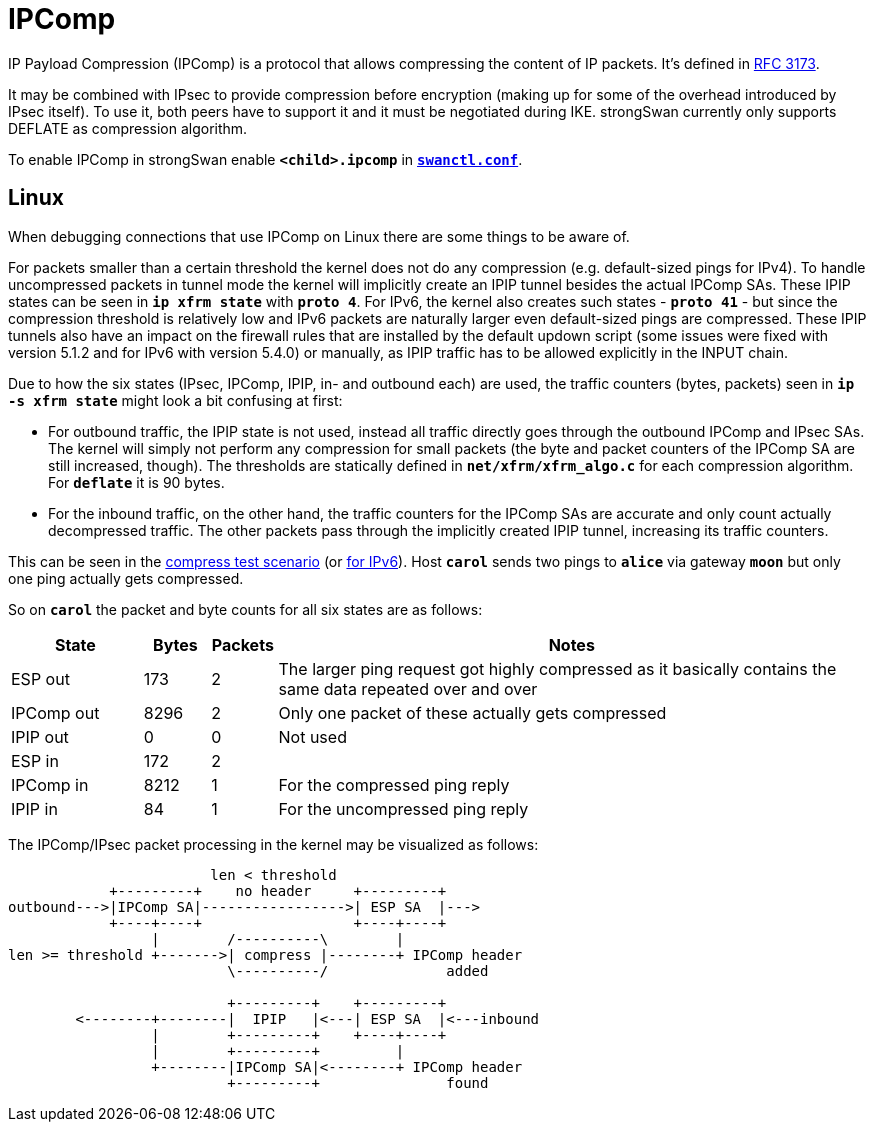 = IPComp

:IETF:    https://datatracker.ietf.org/doc/html
:RFC3173: {IETF}/rfc3173
:TESTS:   https://www.strongswan.org/testing/testresults

IP Payload Compression (IPComp) is a protocol that allows compressing the content
of IP packets. It's defined in {RFC3173}[RFC 3173].

It may be combined with IPsec to provide compression before encryption (making up
for some of the overhead introduced by IPsec itself). To use it, both peers have
to support it and it must be negotiated during IKE. strongSwan currently only
supports DEFLATE as compression algorithm.

To enable IPComp in strongSwan enable `*<child>.ipcomp*` in
xref:swanctl/swanctlConf.adoc[`*swanctl.conf*`].

== Linux

When debugging connections that use IPComp on Linux there are some things to be aware of.

For packets smaller than a certain threshold the kernel does not do any compression
(e.g. default-sized pings for IPv4). To handle uncompressed packets in tunnel mode
the kernel will implicitly create an IPIP tunnel besides the actual IPComp SAs.
These IPIP states can be seen in `*ip xfrm state*` with `*proto 4*`. For IPv6, the
kernel also creates such states - `*proto 41*` - but since the compression threshold
is relatively low and IPv6 packets are naturally larger even default-sized pings
are compressed. These IPIP tunnels also have an impact on the firewall rules that
are installed by the default updown script (some issues were fixed with version 5.1.2
and for IPv6 with version 5.4.0) or manually, as IPIP traffic has to be allowed
explicitly in the INPUT chain.

Due to how the six states (IPsec, IPComp, IPIP, in- and outbound each) are used,
the traffic counters (bytes, packets) seen in `*ip -s xfrm state*` might look a bit
confusing at first:

* For outbound traffic, the IPIP state is not used, instead all traffic directly
  goes through the outbound IPComp and IPsec SAs. The kernel will simply not perform
  any compression for small packets (the byte and packet counters of the IPComp SA
  are still increased, though). The thresholds are statically defined in
  `*net/xfrm/xfrm_algo.c*` for each compression algorithm. For `*deflate*` it is
  90 bytes.

* For the inbound traffic, on the other hand, the traffic counters for the IPComp
  SAs are accurate and only count actually decompressed traffic. The other packets
  pass through the implicitly created IPIP tunnel, increasing its traffic counters.

This can be seen in the {TESTS}/ikev2/compress[compress test scenario] (or
{TESTS}/ipv6/rw-compress-ikev2[for IPv6]). Host `*carol*` sends two pings to
`*alice*` via gateway `*moon*` but only one ping actually gets compressed.

So on `*carol*` the packet and byte counts for all six states are as follows:

[cols="2,1,1,9"]
|===
|State |Bytes |Packets |Notes

|ESP out|173|2
|The larger ping request got highly compressed as it basically contains the same
 data repeated over and over

|IPComp out|8296|2
|Only one packet of these actually gets compressed

|IPIP out|0|0
|Not used

|ESP in|172|2
|

|IPComp in|8212|1
|For the compressed ping reply

|IPIP in|84|1
|For the uncompressed ping reply
|===

The IPComp/IPsec packet processing in the kernel may be visualized as follows:

----
                        len < threshold
            +---------+    no header     +---------+
outbound--->|IPComp SA|----------------->| ESP SA  |--->
            +----+----+                  +----+----+
                 |        /----------\        |
len >= threshold +------->| compress |--------+ IPComp header
                          \----------/              added

                          +---------+    +---------+
        <--------+--------|  IPIP   |<---| ESP SA  |<---inbound
                 |        +---------+    +----+----+
                 |        +---------+         |
                 +--------|IPComp SA|<--------+ IPComp header
                          +---------+               found
----

